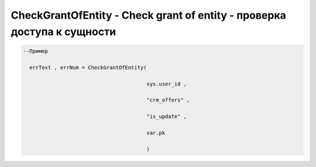 CheckGrantOfEntity - Check grant of entity - проверка доступа к сущности
=====================================================================================


.. code-block:: lua

      --Пример

        errText , errNum = CheckGrantOfEntity(

                                              sys.user_id ,

                                              "crm_offers" , 

                                              "is_update" , 

                                              var.pk
                                        
                                              )
